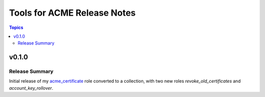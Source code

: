 ============================
Tools for ACME Release Notes
============================

.. contents:: Topics


v0.1.0
======

Release Summary
---------------

Initial release of my `acme_certificate <https://galaxy.ansible.com/felixfontein/acme_certificate>`_ role converted to a collection, with two new roles `revoke_old_certificates` and `account_key_rollover`.
